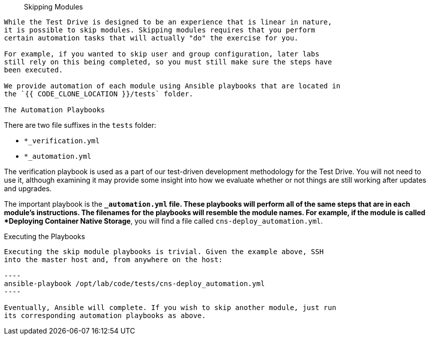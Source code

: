 [abstract]
Skipping Modules
--------
While the Test Drive is designed to be an experience that is linear in nature,
it is possible to skip modules. Skipping modules requires that you perform
certain automation tasks that will actually "do" the exercise for you.

For example, if you wanted to skip user and group configuration, later labs
still rely on this being completed, so you must still make sure the steps have
been executed.

We provide automation of each module using Ansible playbooks that are located in
the `{{ CODE_CLONE_LOCATION }}/tests` folder.

The Automation Playbooks
--------
There are two file suffixes in the `tests` folder:

* `*_verification.yml`
* `*_automation.yml`

The verification playbook is used as a part of our test-driven development
methodology for the Test Drive. You will not need to use it, although examining
it may provide some insight into how we evaluate whether or not things are still
working after updates and upgrades.

The important playbook is the `*_automation.yml` file. These playbooks will
perform all of the same steps that are in each module's instructions. The
filenames for the playbooks will resemble the module names. For example, if the
module is called *Deploying Container Native Storage*, you will find a file
called `cns-deploy_automation.yml`.

Executing the Playbooks
--------
Executing the skip module playbooks is trivial. Given the example above, SSH
into the master host and, from anywhere on the host:

----
ansible-playbook /opt/lab/code/tests/cns-deploy_automation.yml
----

Eventually, Ansible will complete. If you wish to skip another module, just run
its corresponding automation playbooks as above.
